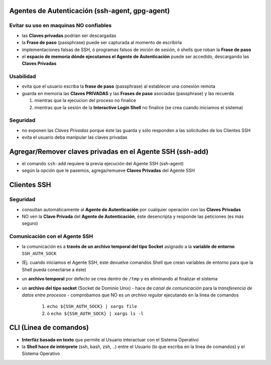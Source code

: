 Agentes de Autenticación (ssh-agent, gpg-agent)
===============================================

Evitar su uso en maquinas NO confiables
---------------------------------------
- las **Claves privadas** podrían ser descargadas
- la **Frase de paso** (passphrase) puede ser capturada al momento de escribirla
- implementaciones falsas de SSH, ó programas falsos de inición de sesión, ó shells que roban la **Frase de paso**
- el **espacio de memoria dónde ejecutamos el Agente de Autenticación** puede ser accedido, descargando las **Claves Privadas**

Usabilidad
----------
- evita que el usuario escriba la **frase de paso** (passphrase) al establecer una conexión remota
- guarda en memoria las **Claves PRIVADAS** y las **Frases de paso** asociadas (passphrase) y las recuerda

  1. mientras que la ejecucion del proceso no finalice
  2. mientras que la sesión de la **Interactive Login Shell** no finalice (se crea cuando iniciamos el sistema)

Seguridad
---------
- no exponen las *Claves Privadas* porque éste las guarda y sólo responden a las solicitudes de los Clientes SSH
- evita el usuario deba manipular las claves privadas

Agregar/Remover claves privadas en el Agente SSH (ssh-add)
==========================================================
- el comando ``ssh-add`` requiere la previa ejecución del Agente SSH (ssh-agent)
- según la opción que le pasemos, agrega/remueve **Claves Privadas** del Agente SSH

Clientes SSH
============

Seguridad
---------
- consultan automáticamente al **Agente de Autenticación** por cualquier operación con las **Claves Privadas**
- NO ven la **Clave Privada** del **Agente de Autenticación**, éste desencripta y responde las peticiones (es más seguro)

Comunicación con el Agente SSH
------------------------------
- la comunicación es a **través de un archivo temporal del tipo Socket** asignado a la **variable de entorno** ``SSH_AUTH_SOCK``
- (Ej. cuando iniciamos el Agente SSH, éste devuelve comandos Shell que crean variables de entorno para que la Shell pueda conectarse a éste)
- un **archivo temporal** por defecto se crea dentro de ``/tmp`` y es eliminando al finalizar el sistema
- un **archivo del tipo socket** (Socket de Dominio Unix)
  - hace de *canal de comunicación* para la *transferencia de datos entre procesos*
  - comprobamos que NO es un *archivo regular* ejecutando en la linea de comandos

    1. ``echo ${SSH_AUTH_SOCK} | xargs file``
    2. ó ``echo ${SSH_AUTH_SOCK} | xargs ls -l``

CLI (Linea de comandos)
=======================
- **Interfáz basada en texto** que permite al Usuario interactuar con el Sistema Operativo
- la **Shell hace de intérprete** (ssh, bash, zsh, ..) entre el Usuario (lo que escriba en la linea de comandos) y el Sistema Operativo
